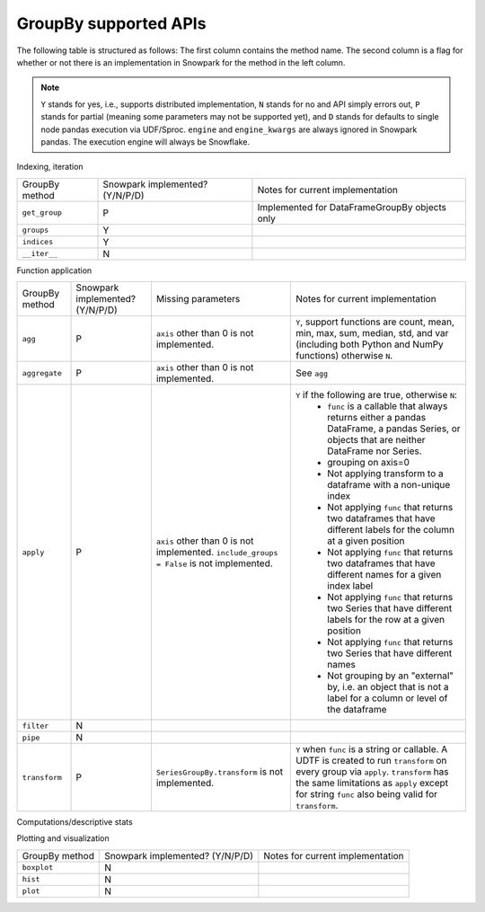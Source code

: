 GroupBy supported APIs
======================

The following table is structured as follows: The first column contains the method name.
The second column is a flag for whether or not there is an implementation in Snowpark for
the method in the left column.

.. note::
    ``Y`` stands for yes, i.e., supports distributed implementation, ``N`` stands for no and API simply errors out,
    ``P`` stands for partial (meaning some parameters may not be supported yet), and ``D`` stands for defaults to single
    node pandas execution via UDF/Sproc.
    ``engine`` and ``engine_kwargs`` are always ignored in Snowpark pandas. The execution engine will always be Snowflake.

Indexing, iteration

+-----------------------------+---------------------------------+----------------------------------------------------+
| GroupBy method              | Snowpark implemented? (Y/N/P/D) | Notes for current implementation                   |
+-----------------------------+---------------------------------+----------------------------------------------------+
| ``get_group``               | P                               | Implemented for DataFrameGroupBy objects only      |
+-----------------------------+---------------------------------+----------------------------------------------------+
| ``groups``                  | Y                               |                                                    |
+-----------------------------+---------------------------------+----------------------------------------------------+
| ``indices``                 | Y                               |                                                    |
+-----------------------------+---------------------------------+----------------------------------------------------+
| ``__iter__``                | N                               |                                                    |
+-----------------------------+---------------------------------+----------------------------------------------------+

Function application

+-----------------------------+---------------------------------+----------------------------------+----------------------------------------------------+
| GroupBy method              | Snowpark implemented? (Y/N/P/D) | Missing parameters               | Notes for current implementation                   |
+-----------------------------+---------------------------------+----------------------------------+----------------------------------------------------+
| ``agg``                     | P                               | ``axis`` other than 0 is not     | ``Y``, support functions are count, mean, min, max,|
|                             |                                 | implemented.                     | sum, median, std, and var                          |
|                             |                                 |                                  | (including both Python and NumPy functions)        |
|                             |                                 |                                  | otherwise ``N``.                                   |
+-----------------------------+---------------------------------+----------------------------------+----------------------------------------------------+
| ``aggregate``               | P                               | ``axis`` other than 0 is not     | See ``agg``                                        |
|                             |                                 | implemented.                     |                                                    |
+-----------------------------+---------------------------------+----------------------------------+----------------------------------------------------+
| ``apply``                   | P                               | ``axis`` other than 0 is not     | ``Y`` if the following are true, otherwise ``N``:  |
|                             |                                 | implemented.                     |   - ``func`` is a callable that always returns     |
|                             |                                 | ``include_groups = False`` is    |     either a pandas DataFrame, a pandas Series, or |
|                             |                                 | not implemented.                 |     objects that are neither DataFrame nor Series. |
|                             |                                 |                                  |   - grouping on axis=0                             |
|                             |                                 |                                  |   - Not applying transform to a dataframe with a   |
|                             |                                 |                                  |     non-unique index                               |
|                             |                                 |                                  |   - Not applying ``func`` that returns two         |
|                             |                                 |                                  |     dataframes that have different labels for the  |
|                             |                                 |                                  |     column at a given position                     |
|                             |                                 |                                  |   - Not applying ``func`` that returns two         |
|                             |                                 |                                  |     dataframes that have different names for a     |
|                             |                                 |                                  |     given index label                              |
|                             |                                 |                                  |   - Not applying ``func`` that returns two         |
|                             |                                 |                                  |     Series that have different labels for the      |
|                             |                                 |                                  |     row at a given position                        |
|                             |                                 |                                  |   - Not applying ``func`` that returns two         |
|                             |                                 |                                  |     Series that have different names               |
|                             |                                 |                                  |   - Not grouping by an "external" by, i.e. an      |
|                             |                                 |                                  |     object that is not a label for a column or     |
|                             |                                 |                                  |     level of the dataframe                         |
+-----------------------------+---------------------------------+----------------------------------+----------------------------------------------------+
| ``filter``                  | N                               |                                  |                                                    |
+-----------------------------+---------------------------------+----------------------------------+----------------------------------------------------+
| ``pipe``                    | N                               |                                  |                                                    |
+-----------------------------+---------------------------------+----------------------------------+----------------------------------------------------+
| ``transform``               | P                               | ``SeriesGroupBy.transform`` is   | ``Y`` when ``func`` is a string or callable.       |
|                             |                                 | not implemented.                 | A UDTF is created to run ``transform`` on every    |
|                             |                                 |                                  | group via ``apply``. ``transform`` has the same    |
|                             |                                 |                                  | limitations as ``apply`` except for string ``func``|
|                             |                                 |                                  | also being valid for ``transform``.                |
+-----------------------------+---------------------------------+----------------------------------+----------------------------------------------------+

Computations/descriptive stats

+-----------------------------+---------------------------------+----------------------------------------------------+
| GroupBy method              | Snowpark implemented? (Y/N/P/D) | Notes for current implementation                   |
+-----------------------------+---------------------------------+----------------------------------------------------+
| ``all``                     | P                               | ``N`` for non-integer/boolean types                |
+-----------------------------+---------------------------------+----------------------------------------------------+
| ``any``                     | P                               | ``N`` for non-integer/boolean types                |
+-----------------------------+---------------------------------+----------------------------------------------------+
| ``bfill``                   | N                               |                                                    |
+-----------------------------+---------------------------------+----------------------------------------------------+
| ``corr``                    | N                               |                                                    |
+-----------------------------+---------------------------------+----------------------------------------------------+
| ``corrwith``                | N                               |                                                    |
+-----------------------------+---------------------------------+----------------------------------------------------+
| ``count``                   | Y                               | SeriesGroupBy does not implement ``numeric_only``  |
+-----------------------------+---------------------------------+----------------------------------------------------+
| ``cov``                     | N                               |                                                    |
+-----------------------------+---------------------------------+----------------------------------------------------+
| ``cumcount``                | Y                               |                                                    |
+-----------------------------+---------------------------------+----------------------------------------------------+
| ``cummax``                  | Y                               |                                                    |
+-----------------------------+---------------------------------+----------------------------------------------------+
| ``cummin``                  | Y                               |                                                    |
+-----------------------------+---------------------------------+----------------------------------------------------+
| ``cumprod``                 | N                               |                                                    |
+-----------------------------+---------------------------------+----------------------------------------------------+
| ``cumsum``                  | Y                               |                                                    |
+-----------------------------+---------------------------------+----------------------------------------------------+
| ``describe``                | N                               |                                                    |
+-----------------------------+---------------------------------+----------------------------------------------------+
| ``diff``                    | N                               |                                                    |
+-----------------------------+---------------------------------+----------------------------------------------------+
| ``ffill``                   | N                               |                                                    |
+-----------------------------+---------------------------------+----------------------------------------------------+
| ``fillna``                  | N                               |                                                    |
+-----------------------------+---------------------------------+----------------------------------------------------+
| ``first``                   | P                               | Does not support ``min_count`` parameter           |
+-----------------------------+---------------------------------+----------------------------------------------------+
| ``head``                    | Y                               |                                                    |
+-----------------------------+---------------------------------+----------------------------------------------------+
| ``idxmax``                  | P                               | When GroupBy axis is 1,``N``;                      |
|                             |                                 | GroupBy axis = 0 is fully supported.               |
+-----------------------------+---------------------------------+----------------------------------------------------+
| ``idxmin``                  | P                               | See ``idxmax``                                     |
+-----------------------------+---------------------------------+----------------------------------------------------+
| ``last``                    | P                               | Does not support ``min_count`` parameter           |
+-----------------------------+---------------------------------+----------------------------------------------------+
| ``max``                     | Y                               | See ``count``                                      |
+-----------------------------+---------------------------------+----------------------------------------------------+
| ``mean``                    | Y                               | See ``count``                                      |
+-----------------------------+---------------------------------+----------------------------------------------------+
| ``median``                  | Y                               | See ``count``                                      |
+-----------------------------+---------------------------------+----------------------------------------------------+
| ``min``                     | Y                               | See ``count``                                      |
+-----------------------------+---------------------------------+----------------------------------------------------+
| ``ngroup``                  | N                               |                                                    |
+-----------------------------+---------------------------------+----------------------------------------------------+
| ``nth``                     | N                               |                                                    |
+-----------------------------+---------------------------------+----------------------------------------------------+
| ``nunique``                 | Y                               |                                                    |
+-----------------------------+---------------------------------+----------------------------------------------------+
| ``ohlc``                    | N                               |                                                    |
+-----------------------------+---------------------------------+----------------------------------------------------+
| ``pct_change``              | N                               |                                                    |
+-----------------------------+---------------------------------+----------------------------------------------------+
| ``prod``                    | N                               |                                                    |
+-----------------------------+---------------------------------+----------------------------------------------------+
| ``quantile``                | Y                               | See ``count``                                      |
+-----------------------------+---------------------------------+----------------------------------------------------+
| ``rank``                    | Y                               |                                                    |
+-----------------------------+---------------------------------+----------------------------------------------------+
| ``resample``                | N                               |                                                    |
+-----------------------------+---------------------------------+----------------------------------------------------+
| ``rolling``                 | N                               |                                                    |
+-----------------------------+---------------------------------+----------------------------------------------------+
| ``sample``                  | N                               |                                                    |
+-----------------------------+---------------------------------+----------------------------------------------------+
| ``sem``                     | N                               |                                                    |
+-----------------------------+---------------------------------+----------------------------------------------------+
| ``shift``                   | P                               | ``Y`` if ``axis = 0``, ``freq`` is None,           |
|                             |                                 | ``level`` is None, and ``by`` is in the columns    |
+-----------------------------+---------------------------------+----------------------------------------------------+
| ``size``                    | Y                               |                                                    |
+-----------------------------+---------------------------------+----------------------------------------------------+
| ``skew``                    | N                               |                                                    |
+-----------------------------+---------------------------------+----------------------------------------------------+
| ``std``                     | P                               | ``N`` if ``ddof`` is not 0 or 1                    |
+-----------------------------+---------------------------------+----------------------------------------------------+
| ``sum``                     | Y                               | See ``count``                                      |
+-----------------------------+---------------------------------+----------------------------------------------------+
| ``tail``                    | Y                               |                                                    |
+-----------------------------+---------------------------------+----------------------------------------------------+
| ``take``                    | N                               |                                                    |
+-----------------------------+---------------------------------+----------------------------------------------------+
| ``value_counts``            | P                               | ``N`` if ``bins`` is given for SeriesGroupBy          |
+-----------------------------+---------------------------------+----------------------------------------------------+
| ``var``                     | P                               | See ``std``                                        |
+-----------------------------+---------------------------------+----------------------------------------------------+

Plotting and visualization

+-----------------------------+---------------------------------+----------------------------------------------------+
| GroupBy method              | Snowpark implemented? (Y/N/P/D) | Notes for current implementation                   |
+-----------------------------+---------------------------------+----------------------------------------------------+
| ``boxplot``                 | N                               |                                                    |
+-----------------------------+---------------------------------+----------------------------------------------------+
| ``hist``                    | N                               |                                                    |
+-----------------------------+---------------------------------+----------------------------------------------------+
| ``plot``                    | N                               |                                                    |
+-----------------------------+---------------------------------+----------------------------------------------------+